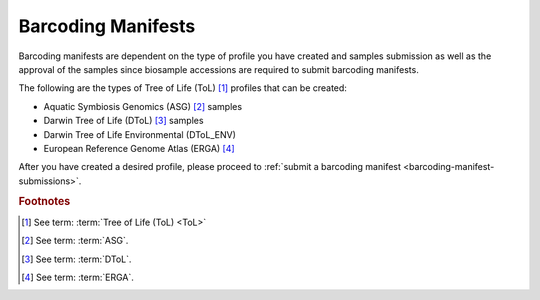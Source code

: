 .. _barcoding-manifest-component:

====================
Barcoding Manifests
====================

Barcoding manifests are dependent on the type of profile you have created and samples submission as well as the
approval of the samples since biosample accessions are required to submit barcoding manifests.

The following are the types of Tree of Life (ToL) [#f1]_ profiles that can be created:

* Aquatic Symbiosis Genomics (ASG) [#f2]_ samples
* Darwin Tree of Life (DToL) [#f3]_ samples
* Darwin Tree of Life Environmental (DToL_ENV)
* European Reference Genome Atlas (ERGA) [#f4]_

After you have created a desired profile, please proceed to :ref:`submit a barcoding manifest <barcoding-manifest-submissions>`.

.. seealso::
    * See :ref:`Accessions' component <accessions-component-tol>`

    * See :ref:`Samples' component <samples>`

.. raw:: html

   <hr>

.. rubric:: Footnotes

.. [#f1] See term: :term:`Tree of Life (ToL) <ToL>`
.. [#f2] See term: :term:`ASG`.
.. [#f3] See term: :term:`DToL`.
.. [#f4] See term: :term:`ERGA`.